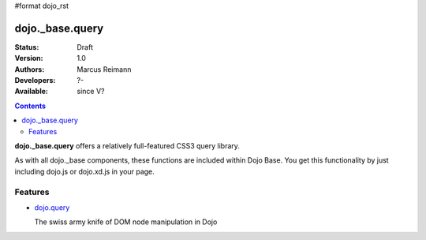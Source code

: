 #format dojo_rst

dojo._base.query
================

:Status: Draft
:Version: 1.0
:Authors: Marcus Reimann
:Developers: ?-
:Available: since V?

.. contents::
    :depth: 2


**dojo._base.query** offers a relatively full-featured CSS3 query library.

As with all dojo._base components, these functions are included within Dojo Base. You get this functionality by just including dojo.js or dojo.xd.js in your page.


========
Features
========

* `dojo.query <dojo/query>`_

  The swiss army knife of DOM node manipulation in Dojo
